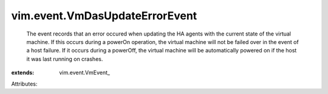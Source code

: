 
vim.event.VmDasUpdateErrorEvent
===============================
  The event records that an error occured when updating the HA agents with the current state of the virtual machine. If this occurs during a powerOn operation, the virtual machine will not be failed over in the event of a host failure. If it occurs during a powerOff, the virtual machine will be automatically powered on if the host it was last running on crashes.
:extends: vim.event.VmEvent_

Attributes:
